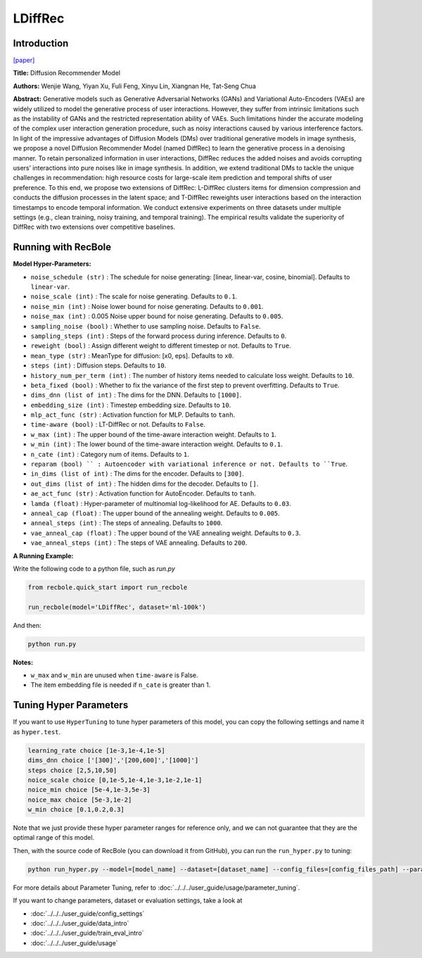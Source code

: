 LDiffRec
===========

Introduction
---------------------

`[paper] <https://dl.acm.org/doi/10.1145/3539618.3591663>`_

**Title:** Diffusion Recommender Model

**Authors:** Wenjie Wang, Yiyan Xu, Fuli Feng, Xinyu Lin, Xiangnan He, Tat-Seng Chua

**Abstract:** Generative models such as Generative Adversarial Networks (GANs) and Variational Auto-Encoders (VAEs) are widely utilized to model the generative process of user interactions. However, they suffer from intrinsic limitations such as the instability of GANs and the restricted representation ability of VAEs. Such limitations hinder the accurate modeling of the complex user interaction generation procedure, such as noisy interactions caused by various interference factors. In light of the impressive advantages of Diffusion Models (DMs) over traditional generative models in image synthesis, we propose a novel Diffusion Recommender Model (named DiffRec) to learn the generative process in a denoising manner. To retain personalized information in user interactions, DiffRec reduces the added noises and avoids corrupting users’ interactions into pure noises like in image synthesis. In addition, we extend traditional DMs to tackle the unique challenges in recommendation: high resource costs for large-scale item prediction and temporal shifts of user preference. To this end, we propose two extensions of DiffRec: L-DiffRec clusters items for dimension compression and conducts the diffusion processes in the latent space; and T-DiffRec reweights user interactions based on the interaction timestamps to encode temporal information. We conduct extensive experiments on three datasets under multiple settings (e.g., clean training, noisy training, and temporal training). The empirical results validate the superiority of DiffRec with two extensions over competitive baselines.

.. image:: ../../../asset/ldiffrec.png
    :width: 500
    :align: center

Running with RecBole
-------------------------

**Model Hyper-Parameters:**

- ``noise_schedule (str)`` : The schedule for noise generating: [linear, linear-var, cosine, binomial]. Defaults to ``linear-var``.
- ``noise_scale (int)`` : The scale for noise generating. Defaults to ``0.1``.
- ``noise_min (int)`` : Noise lower bound for noise generating. Defaults to ``0.001``.
- ``noise_max (int)`` : 0.005 Noise upper bound for noise generating. Defaults to ``0.005``.
- ``sampling_noise (bool)`` : Whether to use sampling noise. Defaults to ``False``.
- ``sampling_steps (int)`` : Steps of the forward process during inference. Defaults to ``0``.
- ``reweight (bool)`` : Assign different weight to different timestep or not. Defaults to ``True``.
- ``mean_type (str)`` : MeanType for diffusion: [x0, eps]. Defaults to ``x0``.
- ``steps (int)`` : Diffusion steps. Defaults to ``10``.
- ``history_num_per_term (int)`` : The number of history items needed to calculate loss weight. Defaults to ``10``.
- ``beta_fixed (bool)`` : Whether to fix the variance of the first step to prevent overfitting. Defaults to ``True``.
- ``dims_dnn (list of int)`` : The dims for the DNN. Defaults to ``[1000]``.
- ``embedding_size (int)`` : Timestep embedding size. Defaults to ``10``.
- ``mlp_act_func (str)`` : Activation function for MLP. Defaults to ``tanh``.
- ``time-aware (bool)`` : LT-DiffRec or not. Defaults to ``False``.
- ``w_max (int)`` : The upper bound of the time-aware interaction weight. Defaults to ``1``.
- ``w_min (int)`` : The lower bound of the time-aware interaction weight. Defaults to ``0.1``.
- ``n_cate (int)`` : Category num of items. Defaults to ``1``.
- ``reparam (bool) `` : Autoencoder with variational inference or not. Defaults to ``True``.
- ``in_dims (list of int)`` : The dims for the encoder. Defaults to ``[300]``.
- ``out_dims (list of int)`` : The hidden dims for the decoder. Defaults to ``[]``.
- ``ae_act_func (str)`` : Activation function for AutoEncoder. Defaults to ``tanh``.
- ``lamda (float)`` : Hyper-parameter of multinomial log-likelihood for AE. Defaults to ``0.03``.
- ``anneal_cap (float)`` : The upper bound of the annealing weight. Defaults to ``0.005``.
- ``anneal_steps (int)`` : The steps of annealing. Defaults to ``1000``.
- ``vae_anneal_cap (float)`` : The upper bound of the VAE annealing weight. Defaults to ``0.3``.
- ``vae_anneal_steps (int)`` : The steps of VAE annealing. Defaults to ``200``.


**A Running Example:**

Write the following code to a python file, such as `run.py`

.. code:: python

   from recbole.quick_start import run_recbole

   run_recbole(model='LDiffRec', dataset='ml-100k')

And then:

.. code:: bash

   python run.py

**Notes:**

- ``w_max`` and ``w_min`` are unused when ``time-aware`` is False.

- The item embedding file is needed if ``n_cate`` is greater than 1.

Tuning Hyper Parameters
-------------------------

If you want to use ``HyperTuning`` to tune hyper parameters of this model, you can copy the following settings and name it as ``hyper.test``.

.. code:: bash

   learning_rate choice [1e-3,1e-4,1e-5]
   dims_dnn choice ['[300]','[200,600]','[1000]']
   steps choice [2,5,10,50]
   noice_scale choice [0,1e-5,1e-4,1e-3,1e-2,1e-1]
   noice_min choice [5e-4,1e-3,5e-3]
   noice_max choice [5e-3,1e-2]
   w_min choice [0.1,0.2,0.3]

Note that we just provide these hyper parameter ranges for reference only, and we can not guarantee that they are the optimal range of this model.

Then, with the source code of RecBole (you can download it from GitHub), you can run the ``run_hyper.py`` to tuning:

.. code:: bash

	python run_hyper.py --model=[model_name] --dataset=[dataset_name] --config_files=[config_files_path] --params_file=hyper.test

For more details about Parameter Tuning, refer to :doc:`../../../user_guide/usage/parameter_tuning`.


If you want to change parameters, dataset or evaluation settings, take a look at

- :doc:`../../../user_guide/config_settings`
- :doc:`../../../user_guide/data_intro`
- :doc:`../../../user_guide/train_eval_intro`
- :doc:`../../../user_guide/usage`